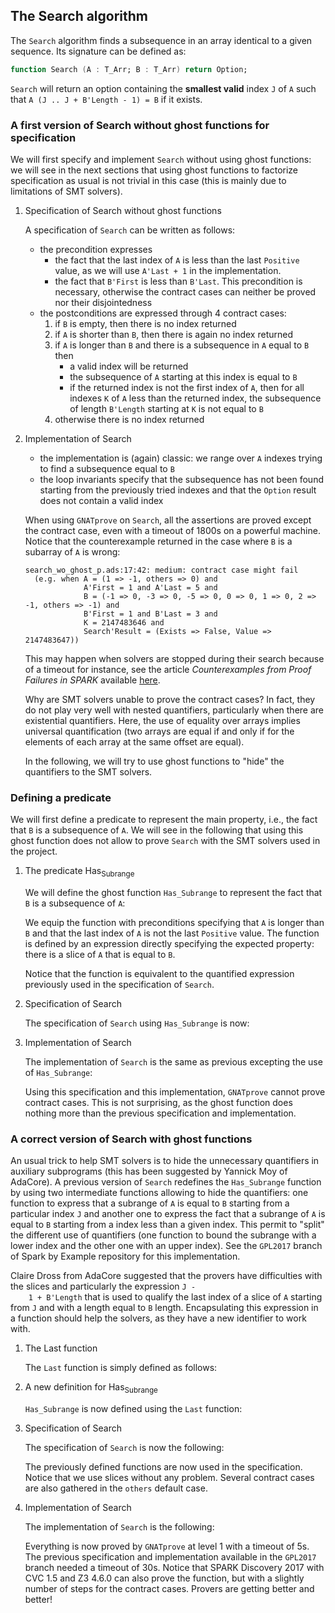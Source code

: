 #+EXPORT_FILE_NAME: ../../../non-mutating/Search.org
#+OPTIONS: author:nil title:nil toc:nil

** The Search algorithm

   The ~Search~ algorithm finds a subsequence in an array identical
   to a given sequence. Its signature can be defined as:

   #+BEGIN_SRC ada
     function Search (A : T_Arr; B : T_Arr) return Option;
   #+END_SRC

   ~Search~ will return an option containing the *smallest valid*
   index ~J~ of ~A~ such that ~A (J .. J + B'Length - 1) = B~ if it
   exists.

*** A first version of Search without ghost functions for specification

    We will first specify and implement ~Search~ without using ghost
    functions: we will see in the next sections that using ghost
    functions to factorize specification as usual is not trivial in
    this case (this is mainly due to limitations of SMT solvers).

**** Specification of Search without ghost functions

     A specification of ~Search~ can be written as follows:

     #+INCLUDE: "../../../non-mutating/search_wo_ghost_p.ads" :src ada :range-begin "function Search" :range-end "\s-*(\([^()]*?\(?:\n[^()]*\)*?\)*)\s-*\([^;]*?\(?:\n[^;]*\)*?\)*;" :lines "7-26"

     - the precondition expresses
       - the fact that the last index of ~A~ is less than the last
         ~Positive~ value, as we will use ~A'Last + 1~ in the
         implementation.
       - the fact that ~B'First~ is less than ~B'Last~. This
         precondition is necessary, otherwise the contract cases can
         neither be proved nor their disjointedness
     - the postconditions are expressed through 4 contract cases:
       1. if ~B~ is empty, then there is no index returned
       2. if ~A~ is shorter than ~B~, then there is again no index
          returned
       3. if ~A~ is longer than ~B~ and there is a subsequence in ~A~
          equal to ~B~ then
          - a valid index will be returned
          - the subsequence of ~A~ starting at this index is equal to
            ~B~
          - if the returned index is not the first index of ~A~, then
            for all indexes ~K~ of ~A~ less than the returned index, the
            subsequence of length ~B'Length~ starting at ~K~ is not
            equal to ~B~
       4. otherwise there is no index returned

**** Implementation of Search

     #+INCLUDE: "../../../non-mutating/search_wo_ghost_p.adb" :src ada :range-begin "function Search" :range-end "End Search;" :lines "7-29"

     - the implementation is (again) classic: we range over ~A~ indexes trying
       to find a subsequence equal to ~B~
     - the loop invariants specify that the subsequence has not been
       found starting from the previously tried indexes and that the
       ~Option~ result does not contain a valid index

     When using ~GNATprove~ on ~Search~, all the assertions are proved
     except the contract case, even with a timeout of 1800s on a
     powerful machine. Notice that the counterexample returned in the
     case where ~B~ is a subarray of ~A~ is wrong:

     #+BEGIN_SRC shell
       search_wo_ghost_p.ads:17:42: medium: contract case might fail
         (e.g. when A = (1 => -1, others => 0) and
                    A'First = 1 and A'Last = 5 and
                    B = (-1 => 0, -3 => 0, -5 => 0, 0 => 0, 1 => 0, 2 => -1, others => -1) and
                    B'First = 1 and B'Last = 3 and
                    K = 2147483646 and
                    Search'Result = (Exists => False, Value => 2147483647))
     #+END_SRC

     This may happen when solvers are stopped during their search
     because of a timeout for instance, see the article
     /Counterexamples from Proof Failures in SPARK/ available [[https://hal.inria.fr/hal-01314885/][here]].

     Why are SMT solvers unable to prove the contract cases? In fact,
     they do not play very well with nested quantifiers, particularly
     when there are existential quantifiers. Here, the use of equality
     over arrays implies universal quantification (two arrays are
     equal if and only if for the elements of each array at the same
     offset are equal).

     In the following, we will try to use ghost functions to "hide"
     the quantifiers to the SMT solvers.

*** Defining a predicate

    We will first define a predicate to represent the main property,
    i.e., the fact that ~B~ is a subsequence of ~A~. We will see in
    the following that using this ghost function does not allow to
    prove ~Search~ with the SMT solvers used in the project.

**** The predicate Has_Subrange

     We will define the ghost function ~Has_Subrange~ to represent
     the fact that ~B~ is a subsequence of ~A~:

     #+INCLUDE: "../../../non-mutating/search_with_ghost_p.ads" :src ada :range-begin "function Has_Subrange" :range-end "\s-*(\([^()]*?\(?:\n[^()]*\)*?\)*)\s-*\([^;]*?\(?:\n[^;]*\)*?\)*;" :lines "7-15"

     We equip the function with preconditions specifying that ~A~ is
     longer than ~B~ and that the last index of ~A~ is not the last
     ~Positive~ value. The function is defined by an expression
     directly specifying the expected property: there is a slice of
     ~A~ that is equal to ~B~.

     Notice that the function is equivalent to the quantified
     expression previously used in the specification of ~Search~.

**** Specification of Search

     The specification of ~Search~ using ~Has_Subrange~ is now:

     #+INCLUDE: "../../../non-mutating/search_with_ghost_p.ads" :src ada :range-begin "function Search" :range-end "\s-*(\([^()]*?\(?:\n[^()]*\)*?\)*)\s-*\([^;]*?\(?:\n[^;]*\)*?\)*;" :lines "16-33"

**** Implementation of Search

     The implementation of ~Search~ is the same as previous excepting
     the use of ~Has_Subrange~:

     #+INCLUDE: "../../../non-mutating/search_with_ghost_p.adb" :src ada :range-begin "function Search" :range-end "end Search;" :lines "7-29"

     Using this specification and this implementation, ~GNATprove~
     cannot prove contract cases. This is not surprising, as the ghost
     function does nothing more than the previous specification and
     implementation.

*** A correct version of Search with ghost functions

    An usual trick to help SMT solvers is to hide the unnecessary
    quantifiers in auxiliary subprograms (this has been suggested by
    Yannick Moy of AdaCore). A previous version of ~Search~ redefines
    the ~Has_Subrange~ function by using two intermediate functions
    allowing to hide the quantifiers: one function to express that a
    subrange of ~A~ is equal to ~B~ starting from a particular index
    ~J~ and another one to express the fact that a subrange of ~A~ is
    equal to ~B~ starting from a index less than a given index. This
    permit to "split" the different use of quantifiers (one function
    to bound the subrange with a lower index and the other one with an
    upper index). See the ~GPL2017~ branch of Spark by Example
    repository for this implementation.

    Claire Dross from AdaCore suggested that the provers have
    difficulties with the slices and particularly the expression ~J -
    1 + B'Length~ that is used to qualify the last index of a slice of
    ~A~ starting from ~J~ and with a length equal to ~B~
    length. Encapsulating this expression in a function should help
    the solvers, as they have a new identifier to work with.

**** The Last function

     The ~Last~ function is simply defined as follows:

     #+INCLUDE: "../../../spec/has_subrange_p.ads" :src ada :range-begin "function Last" :range-end "\s-*(\([^()]*?\(?:\n[^()]*\)*?\)*)\s-*\([^;]*?\(?:\n[^;]*\)*?\)*;" :lines "12-17"

**** A new definition for Has_Subrange

     ~Has_Subrange~ is now defined using the ~Last~ function:

     #+INCLUDE: "../../../spec/has_subrange_p.ads" :src ada :range-begin "function Has_Subrange[^_]" :range-end "\s-*(\([^()]*?\(?:\n[^()]*\)*?\)*)\s-*\([^;]*?\(?:\n[^;]*\)*?\)*;" :lines "45-53"

**** Specification of Search

     The specification of ~Search~ is now the following:

     #+INCLUDE: "../../../non-mutating/search_p.ads" :src ada :range-begin "function Search" :range-end "\s-*(\([^()]*?\(?:\n[^()]*\)*?\)*)\s-*\([^;]*?\(?:\n[^;]*\)*?\)*;" :lines "8-23"

     The previously defined functions are now used in the
     specification. Notice that we use slices without any
     problem. Several contract cases are also gathered in the ~others~
     default case.

**** Implementation of Search

     The implementation of ~Search~ is the following:

     #+INCLUDE: "../../../non-mutating/search_p.adb" :src ada :range-begin "function Search" :range-end "end Search;" :lines "7-29"

     Everything is now proved by ~GNATprove~ at level 1 with a timeout
     of 5s. The previous specification and implementation available in
     the ~GPL2017~ branch needed a timeout of 30s. Notice that SPARK
     Discovery 2017 with CVC 1.5 and Z3 4.6.0 can also prove the
     function, but with a slightly number of steps for the contract
     cases. Provers are getting better and better!

# Local Variables:
# ispell-dictionary: "english"
# End:
